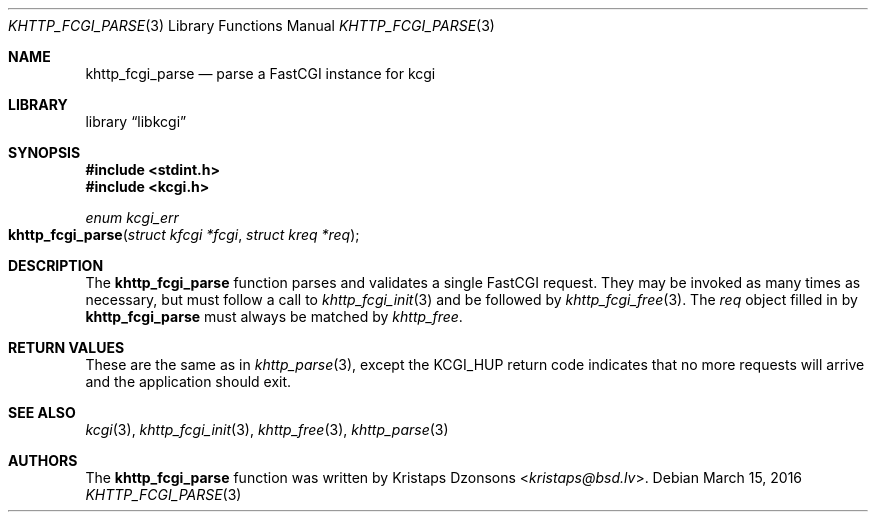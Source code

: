 .\"	$Id: khttp_fcgi_parse.3,v 1.3 2016/03/15 05:42:30 kristaps Exp $
.\"
.\" Copyright (c) 2015 Kristaps Dzonsons <kristaps@bsd.lv>
.\"
.\" Permission to use, copy, modify, and distribute this software for any
.\" purpose with or without fee is hereby granted, provided that the above
.\" copyright notice and this permission notice appear in all copies.
.\"
.\" THE SOFTWARE IS PROVIDED "AS IS" AND THE AUTHOR DISCLAIMS ALL WARRANTIES
.\" WITH REGARD TO THIS SOFTWARE INCLUDING ALL IMPLIED WARRANTIES OF
.\" MERCHANTABILITY AND FITNESS. IN NO EVENT SHALL THE AUTHOR BE LIABLE FOR
.\" ANY SPECIAL, DIRECT, INDIRECT, OR CONSEQUENTIAL DAMAGES OR ANY DAMAGES
.\" WHATSOEVER RESULTING FROM LOSS OF USE, DATA OR PROFITS, WHETHER IN AN
.\" ACTION OF CONTRACT, NEGLIGENCE OR OTHER TORTIOUS ACTION, ARISING OUT OF
.\" OR IN CONNECTION WITH THE USE OR PERFORMANCE OF THIS SOFTWARE.
.\"
.Dd $Mdocdate: March 15 2016 $
.Dt KHTTP_FCGI_PARSE 3
.Os
.Sh NAME
.Nm khttp_fcgi_parse
.Nd parse a FastCGI instance for kcgi
.Sh LIBRARY
.Lb libkcgi
.Sh SYNOPSIS
.In stdint.h
.In kcgi.h
.Ft "enum kcgi_err"
.Fo khttp_fcgi_parse
.Fa "struct kfcgi *fcgi"
.Fa "struct kreq *req"
.Fc
.Sh DESCRIPTION
The
.Nm
function parses and validates a single FastCGI request.
They may be invoked as many times as necessary, but must follow a call
to
.Xr khttp_fcgi_init 3
and be followed by
.Xr khttp_fcgi_free 3 .
The
.Fa req
object filled in by
.Nm
must always be matched by
.Xr khttp_free .
.Sh RETURN VALUES
These are the same as in
.Xr khttp_parse 3 ,
except the
.Dv KCGI_HUP
return code indicates that no more requests will arrive and the
application should exit.
.Sh SEE ALSO
.Xr kcgi 3 ,
.Xr khttp_fcgi_init 3 ,
.Xr khttp_free 3 ,
.Xr khttp_parse 3
.Sh AUTHORS
The
.Nm
function was written by
.An Kristaps Dzonsons Aq Mt kristaps@bsd.lv .
